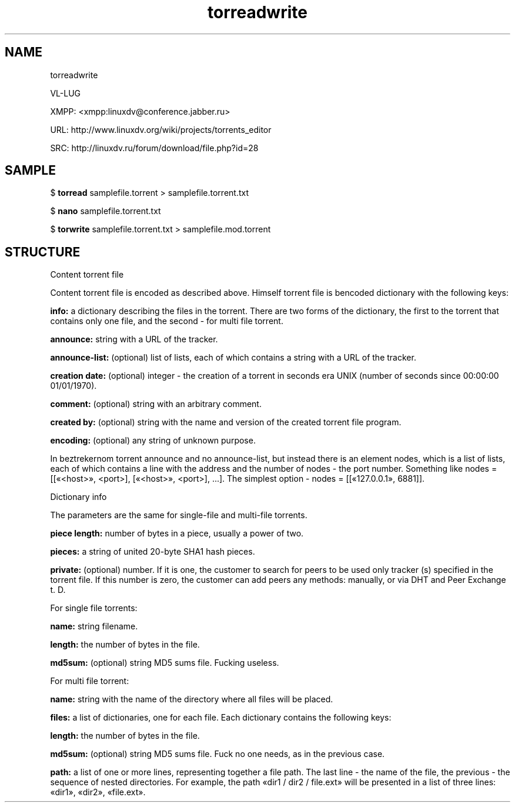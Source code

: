 .TH torreadwrite 7 "0.20230107" "07 Jan 2023" "Development Manual"

.SH NAME

torreadwrite
.PP
VL-LUG
.PP
XMPP: <xmpp:linuxdv@conference.jabber.ru>
.PP
URL:  http://www.linuxdv.org/wiki/projects/torrents_editor
.PP
SRC:  http://linuxdv.ru/forum/download/file.php?id=28
.PP

.SH SAMPLE

$
.B torread
samplefile.torrent > samplefile.torrent.txt
.PP
$
.B nano
samplefile.torrent.txt
.PP
$
.B torwrite
samplefile.torrent.txt > samplefile.mod.torrent
.PP

.SH STRUCTURE

Content torrent file
.PP
Content torrent file is encoded as described above. Himself torrent file is bencoded dictionary with the following keys:
.PP
.B info:
a dictionary describing the files in the torrent. There are two forms of the dictionary, the first to the torrent that contains only one file, and the second - for multi file torrent.
.PP
.B announce:
string with a URL of the tracker.
.PP
.B announce-list:
(optional) list of lists, each of which contains a string with a URL of the tracker.
.PP
.B creation date:
(optional) integer - the creation of a torrent in seconds era UNIX (number of seconds since 00:00:00 01/01/1970).
.PP
.B comment:
(optional) string with an arbitrary comment.
.PP
.B created by:
(optional) string with the name and version of the created torrent file program.
.PP
.B encoding:
(optional) any string of unknown purpose.
.PP
In beztrekernom torrent announce and no announce-list, but instead there is an element nodes, which is a list of lists, each of which contains a line with the address and the number of nodes - the port number. Something like nodes = [[«<host>», <port>], [«<host>», <port>], \.\.\.]. The simplest option - nodes = [[«127.0.0.1», 6881]].
.PP
Dictionary info
.PP
The parameters are the same for single-file and multi-file torrents.
.PP
.B piece length:
number of bytes in a piece, usually a power of two.
.PP
.B pieces:
a string of united 20-byte SHA1 hash pieces.
.PP
.B private:
(optional) number. If it is one, the customer to search for peers to be used only tracker (s) specified in the torrent file. If this number is zero, the customer can add peers any methods: manually, or via DHT and Peer Exchange t. D.
.PP
For single file torrents:
.PP
.B name:
string filename.
.PP
.B length:
the number of bytes in the file.
.PP
.B md5sum:
(optional) string MD5 sums file. Fucking useless.
.PP
For multi file torrent:
.PP
.B name:
string with the name of the directory where all files will be placed.
.PP
.B files:
a list of dictionaries, one for each file. Each dictionary contains the following keys:
.PP
.B length:
the number of bytes in the file.
.PP
.B md5sum:
(optional) string MD5 sums file. Fuck no one needs, as in the previous case.
.PP
.B path:
a list of one or more lines, representing together a file path. The last line - the name of the file, the previous - the sequence of nested directories. For example, the path «dir1 / dir2 / file.ext» will be presented in a list of three lines: «dir1», «dir2», «file.ext».
.PP
